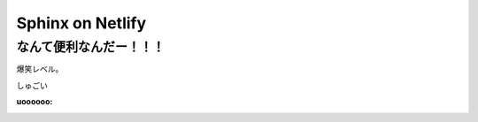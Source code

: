 ================================
Sphinx on Netlify
================================

なんて便利なんだー！！！
================================

爆笑レベル。

しゅごい

:uoooooo:
